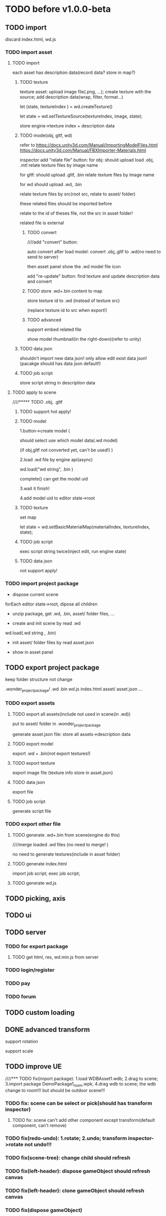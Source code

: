* TODO before v1.0.0-beta


** TODO import
discard index.html, wd.js



*** TODO import asset
**** TODO import

each asset has description data(record data? store in map?)


***** TODO texture
texture asset:
upload image file(.png, ...);
create texture with the source;
add description data(wrap, filter, format...)



let (state, textureIndex ) = wd.createTexture()



let state = wd.setTextureSource(textureIndex, image, state);




store engine->texture index + description data





***** TODO mode(obj, gltf, wd)


refer to 
https://docs.unity3d.com/Manual/ImportingModelFiles.html
https://docs.unity3d.com/Manual/FBXImporter-Materials.html





inspector add "relate file" button:
for obj: 
should upload load .obj, .mtl
relate texture files by image name




for gltf: 
should upload .gltf, .bin
relate texture files by image name



for wd
should upload .wd, .bin

relate texture files by src(root src, relate to asset/ folder)




these related files should be imported before



relate to the id of theses file, not the src in asset folder!







related file is external






****** TODO convert

////add "convert" button:

auto convert after load model:
convert .obj,.gltf to .wd(no need to send to server)




then asset panel show the .wd model file icon







add "re-update" button: find texture and update description data and convert




****** TODO store .wd+.bin content to map

store texture id to .wd
(instead of texture src)

(replace texture id to src when export!)






****** TODO advanced

support embed related file



show model thumbnail(in the right-down)(refer to unity)






***** TODO data json
shouldn't import new data json! only allow edit exist data json!
(pacakge should has data json default!)





***** TODO job script

store script string in description data



**** TODO apply to scene
////***** TODO .obj, .gltf

***** TODO support hot apply!

***** TODO model
1.button->create model
(

should select use which model data(.wd model)

(if obj,gltf not converted yet, can't be used!)
)

2.load .wd file by engine api(async)



wd.load("wd string", .bin )


complete() can get the model uid








3.wait it finish!


4.add model uid to editor state->root



***** TODO texture
set map



let state = wd.setBasicMaterialMap(materialIndex, textureIndex, state);




***** TODO job script
exec script string twice(inject edit, run engine state)




***** TODO data json
not support apply!




*** TODO import project package

- dispose current scene


forEach editor state->root, dipose all children



- unzip package, get .wd, .bin, asset/ folder files, ...
  

- create and init scene by read .wd


wd.load(.wd string , .bin)






- init asset/ folder files by read asset.json


    - show in asset panel





** TODO export project package

keep folder structure not change



.wonder_project_package/
   .wd
   .bin
   wd.js
   index.html
   asset/
       asset.json
       ...



*** TODO export assets


**** TODO export all assets(include not used in scene(in .wd))

put to asset/ folder in .wonder_project_package



generate asset.json file:
store all assets->description data






**** TODO export model

export .wd + .bin(not export textures!)



**** TODO export texture

export image file
(texture info store in asset.json)




**** TODO data json
export file




**** TODO job script

generate script file






*** TODO export other file



**** TODO generate .wd+.bin from scene(engine do this)

////merge loaded .wd files
(no need to merge!  )



no need to generate textures(include in asset folder)




**** TODO generate index.html



import job script;
exec job script;




**** TODO generate wd.js












** TODO picking, axis





** TODO ui




** TODO server
*** TODO for export package
**** TODO get html, res, wd.min.js from server


*** TODO login/register


*** TODO pay


*** TODO forum



** TODO custom loading


** DONE advanced transform
CLOSED: [2018-09-20 Thu 11:15]
support rotation

support scale






** TODO improve UE



////*** TODO fix(import package): 1.load WDBAsset1.wdb; 2.drag to scene; 3.import package DemoPackage1_room.wpk;  4.drag wdb to scene;    the wdb change to room!!! but should be outdoor scene!!!






*** TODO fix: scene can be select or pick(should has transform inspector)
**** TODO fix: scene can't add other component except transform(default component, can't remove)





*** TODO fix(redo-undo): 1.rotate; 2.undo;    transform inspector->rotate not undo!!!



*** TODO fix(scene-tree): change child should refresh


*** TODO fix(left-header): dispose gameObject should refresh canvas


*** TODO fix(left-header): clone gameObject should refresh canvas




*** TODO fix(dispose gameObject)

**** TODO fix: 0.open debug;1.dispose cube1;2.dispose cube2;3.add cube3; 4.select cube3;       error!!!



**** TODO fix(import package): 0.open debug; 1.dispose all gameObjects except one cube; 2.export package wpk1; 3.dispose the cube; 4.import wpk1;    error->"expect component alive, but actual not" 


**** TODO fix(import package): 0.open debug; 1.dispose all cubes; 2.import package DemoPackage1_room.wpk;   error: "expect all wdb gameObjects->materials should be material assets or default materials, but actual not"






*** TODO fix(clone): clone point light gameObject: grid plane affected!!!

*** TODO fix(clone): should remain transform->local position,rotation,scale





*** TODO fix(clone): clone direction light gameObject 


*** TODO fix(controller): stop not change the icon to stop icon at sometime!!!



*** TODO fix(event): when move game view->arcball camera, should update inspector->rotation and scale beside position!!!

*** TODO fix(engine): gameView-> arcball: when mouse wheel too close, the camera will phi down!!!???(but scene view->arcball not has this bug!!!???)



*** TODO fix(inspector): inspector->material: 1.create material2 asset;2.change it's color to red in asset inspector; 3.gameObject1 select material2(color is red); but the color is still not change(white?);

only after:
select other gameObject;
select the gameObject1 back;

the material color change to red!!!





*** TODO fix(asset): fix "drag asset to folder node": should fail instead of rename




////*** TODO fix(sceneTree, assetTree): if node relation check fail, shouldn't error(do nothing)
*** TODO fix(sceneTree, assetTree): if node relation check fail, should warn instead of errorj

*** TODO fix(viewport):0.open chrome debug; 1.run;2.change viewport(close chrome debug);3.stop;    should update canvas size change!!!










*** TODO improve(console):should format string

e.g.:

445-61.2428.6


should format to(refer to chrome console!!!) :
[
445, 
[61.24, 28.6]
]


*** TODO improve(console):should only show 99 messages at max



*** TODO feat(picking): add pretab wdb
**** TODO feat(picking): if picking pretab wdb->all children, select the rootGameObject of the wdb!


**** TODO add "export scene as pretab wdb"(add checkbox)


**** TODO load asset->auto convert glb,gltf to pretab wdb


**** TODO add online service for user: convert glb,gltf to wdb/pretab wdb





*** TODO feat(setting): editor add setting
setting:
load glb/gltf as pretab


should store setting in localStorage?




*** TODO feat: MeshRenderer inspector: add "isRender" checkbox
if gameObject is pretab, should add "isRender" checkbox to the pretab gameObject eveven if the gameObject not has
meshRenderer!!!





*** TODO feat(material): support side


**** TODO replace basicMaterial->isDepthTest to side!!!???(remove isDepthTest)


**** TODO set gl state->side when draw gameObject(front,basic render job; draw outline job)

**** TODO wdb support side

**** TODO clone,dispose should work with side

**** TODO picking->intersect with triangle: support side


////*** TODO feat(asset): wdb support isDepthTest



*** TODO fix(hotkey)

**** TODO fix(hotkey): should consider event target??????? or not???????
e.g. if target is SceneView, "f"(focus) can work


**** TODO fix mac 
should use command
shouldn't use ctrl






*** TODO fix(event->error): if event error, the binded event should still work!!!






*** TODO feat(run): show debug info(use imgui to show)
show:
time(render, loop), fps,memory, draw call count, face count, gameObject count, 
engine version
...

*** TODO feat(publish): add more config
**** TODO cache
stream load/common load support wdb cache

setting.json add cache field?
"Scene201812300750"?

**** TODO use stream load



**** TODO debug
open contract

not compress

show debug info:
for no worker and worker






*** TODO add free camera
*** TODO support click sceneTree node to focus(refer to unity)(shortcut: f)
*** TODO "Add Component" should click other place to close

*** TODO add "clone selected sceneTree node"


*** TODO feat: inspector->map: add select list


*** TODO fix(ui): fix color picker->sketch-picker->height should be 100%


*** TODO bind shortcut(not support edit)

*** TODO feat(sceneTree): support drag to slibing
*** TODO fix: change direction light to point light: when > 4 lights. the select option should still be direction light(test snapshot)(with @mickey)

*** TODO feat: add create sphere
*** TODO feat: export,import add waiting modal?

*** TODO improve: texture inspector: show image(big size)
*** TODO fix: add gameObject should add to sceneTree node->children

*** TODO refactor: remove antd library

*** TODO set format when import texture asset
jpg rgb
png: rgba

*** TODO asset->name: add "..."

*** TODO change ui
**** TODO run-stop height change to fixed value instead of percent? (@mickey)

*** TODO [#C] fix "load asset wdb"->inspector order: arcball component, cameraGroup order has change

*** TODO engine: imgui->slider: can't drag?


*** TODO engine: firefox->arcball-> mouse scale not work








*** TODO mickey
**** TODO improve(sceneTree): need x rollbar
**** TODO feat(sceneTree): when click current sceneTree node, scroll(y scroll) to it(make it top)


**** TODO feat: add scroll bar(x, y) for sceneTree, inspector, bottom, header


**** TODO feat(pwa): add desktop icon


**** TODO optimize: pick sometimes very slow(in linux)


* TODO v1.0.0-beta
** TODO upgrade reason,reason-react version

** TODO remove antd ?(write custom message)







** TODO extremely test 
*** TODO scene has 10000 cloned lightMaterial gameObjects + 10000 cloned basicMaterial gameObjects
*** TODO scene has 5000 new lightMaterial gameObjects + 5000 new basicMaterial gameObjects
*** TODO ...



** TODO add debug/production version
*** for production
**** TODO remove Console->debug button(e.g. add log, ...)
**** TODO remove ...

**** TODO compress and merge editor/engine->resources(e.g. lato.png)

**** TODO add localStorage cache?


**** TODO set config->setting.json->isDebug to false

** TODO get resource from server
*** TODO get wd.min.js,engine->config,res(publish)



** TODO check online

*** TODO fix:loading->css(test in macbook)("WONDER" is overlap with logo)


*** TODO check more browser(e.g. qq, 360, ...)



** TODO run in mobile
*** TODO render static scene can work

*** TODO arcball/fly camera can work




** TODO more import/export
*** TODO import scene
*** TODO export/import asset





** TODO redo-undo
*** TODO select assetTree not redo-undo?



////*** TODO should release memory when remove state from stack(need confirm)





** TODO feat: add msaa





* TODO v1.0.0-rc


** TODO demo
*** TODO picture show
*** TODO room
*** TODO outdoor





** TODO engine: add examples to github(wonder.js)


** TODO editor: add examples


** TODO fix(ci->test): editor->ci test shouldn't update snapshot

need fix can't find snapshot problem!!!:
gulp changeSnapshotPath not work and will cause test fail even if all test case pass!!!


solution:
use copySnapshotFromTestToLib instead of changeSnapshotPath ?

need refer to https://github.com/facebook/jest/issues/1650



** TODO refactor
*** TODO refactor(engine): change all render data to immutable
**** TODO refactor(engine): change glslSenderType to immutable
***** TODO init material,init no material shader now use immutable state

***** TODO refactor(wonder.js):  use immutable



**** TODO refactor(engine): init, render, sub(exclude this. this is read only) should merge to state(no worker/worker)



**** TODO refactor(engine): RenderJobUtils->getOrCreateBuffer should return state and arrayBuffer 
**** TODO refactor(engine): RenderJobUtils->sendUniformRenderObjectMaterialData->sendDataFunc should return state(shaderCacheMap changed)


**** TODO refactor(engine): fix DrawOutlineJob->sendXXX:should return state???




* TODO v1.0.0-release

** TODO feat(stats): show debug info(use imgui to show)

compute:
fps
[[http://www.cnblogs.com/coco1s/p/8029582.html][【前端性能】Web 动画帧率（FPS）计算]]

render time:
cpu time
gpu time



memory:
cpu memory:
total
typeArray
...


gpu memory:
total
textures
vertex buffers
index buffers
GBuffer


frame counters:
vertices count
triangles count



show these if setMainConfig=>showDebugPanel:true




*** TODO in editor->run
show:
time(render, loop), fps,memory, draw call count, face count, gameObject count, 
engine version
...



**** TODO imgui


*** TODO in runtime


**** TODO no worker



**** TODO worker



** TODO feat(publish): add more config


*** TODO add isRoot->setting
export scene ->root(defaultly scene is not root)

*** TODO cache
stream load/common load support wdb cache

setting.json add cache field?
"Scene201812300750"?

*** TODO use stream load



*** TODO debug
open contract

not compress

show debug info:
for no worker and worker
*** TODO should store setting in localStorage?





** TODO feat: MeshRenderer inspector: add "isRender" checkbox
if gameObject is pretab, should add "isRender" checkbox to the pretab gameObject eveven if the gameObject not has
meshRenderer!!!





** TODO feat(material): support side


*** TODO replace basicMaterial->isDepthTest to side!!!???(remove isDepthTest)


*** TODO set gl state->side when draw gameObject(front,basic render job; draw outline job)

*** TODO wdb support side

*** TODO clone,dispose should work with side

*** TODO picking->intersect with triangle: support side


////*** TODO feat(asset): wdb support isDepthTest













** TODO add free camera


** TODO feat: export,import add waiting modal?

** TODO improve: texture inspector: show image(big size)


** TODO fix(engine): imgui->slider: can't drag?


** TODO fix(engine): firefox->arcball-> mouse scale not work



** TODO feat(ui): add show message ui(instead of antd->message ui)




** TODO add cache
*** TODO publish local->add cache(for stream load)






* TODO after v1.0.0
** TODO [#A] UE
*** TODO asset->name: add "..."

*** TODO decrease arcball->keydown speed??????(or not???)

*** TODO improve(outline): improve cube outline!!!




*** TODO change ui
**** TODO run-stop height change to fixed value instead of percent? (@mickey)




*** TODO feat: add scroll bar(x, y) for sceneTree, inspector, bottom, header






** TODO [#A] ci,cd workflow
*** DONE code review
CLOSED: [2019-03-05 Tue 10:09]
////use Phabricator:
https://secure.phabricator.com/book/phabricator/
https://admin.phacility.com/book/phacility/



use github->pull request



*** TODO distinguish .js and .min.js(engine, editor)


*** TODO build test,online environment



*** TODO build pre-publish environment



** TODO package
support isUseRenderWorker,isUseWebGL1/WebGL2 setting to user(so can provide corresponding engine package file(e.g.
wd.renderWorker.js, wd.webgl1.js, ...))



////** TODO add pf test, render test 
refer to Wonder.js
** TODO add canvas ui component
http://docs.cocos.com/creator/manual/zh/components/canvas.html
** TODO Dashboard
启动 Cocos Creator 并使用 Cocos 开发者帐号登录以后，就会打开 Dashboard 界面，在这里你可以新建项目、打开已有项目或获得帮
助信息。 

http://docs.cocos.com/creator/manual/zh/getting-started/dashboard.html


** TODO public package
http://docs.cocos.com/creator/manual/zh/publish/publish-web.html

build:
compress texture
...


*** TODO publish to store
http://docs.cocos.com/creator/manual/zh/extension/submit-to-store.html

NPM 第三方库
目前扩展包安装系统中没有包括安装 NPM 等包括管理系统的工作流程，因此使用了第三方库的扩展包应该将 node_modules 等文件夹也一起加入到 zip 包中。



** TODO [#A] job script, data json

*** TODO data json
open/close worker setting



**** TODO user can change setting.json->buffer
1.editor->engine->setting.json
2.publish->engine->setting.json





*** TODO editor: support edit config json

*** TODO job
**** TODO fix bug:
action->before not worker???
**** TODO support import/export job script
***** TODO wdb

***** TODO generate



*** TODO demo
**** TODO 3d snake








** TODO [#C] set imgui

*** TODO editor: extract imgui asset


**** TODO extract asset wdb->imgui func asset

**** TODO extract scene wdb->imgui func asset


** TODO [#A] pwa
*** DONE feature(pwa): should update service worker if has new content
CLOSED: [2019-03-05 Tue 07:36]
user need click open F12->Application->service workers -> Upload on reload;
(should add setting->button for user to open it!!!)

(solved by judge service-worker.js->cacheName )





*** TODO add to homescreen not work?
not work at chrome 73?




** TODO [#A] extend editor



//download cocos-creator



package.json


load,unload callback



如果你的插件会自动完成工作，别忘记通过 Editor.log, Editor.success 接口（上述接口可以在 Console API 查看详情），来告诉用户刚刚完成了哪些工作。



示例中使用到的 Editor.projectPath 接口会返回当前打开项目的绝对路径，详情可以在 Editor API 中找到。



入口程序除了可以在主进程执行 Node.js 所有标准接口以外，还可以打开编辑器面板、窗口，并通过 IPC 消息在主进程的入口程序和渲染进程的编辑器面板间进行通讯，通过编辑器面板和用户进行复杂的交互，并在相关的进程中完成业务逻辑的处理。

要通过入口程序打开一个编辑器面板：

  messages: {
    'open' () {
      // open entry panel registered in package.json
      Editor.Panel.open('myPackage');
    }
  }





扩展主菜单
http://docs.cocos.com/creator/manual/zh/extension/extends-main-menu.html






面板类型：
dockable

simple
http://docs.cocos.com/creator/manual/zh/extension/define-simple-panel.html







https://docs.unity3d.com/Manual/ExtendingTheEditor.html

http://forum.china.unity3d.com/thread-18683-1-1.html

http://jingpin.jikexueyuan.com/article/30041.html





use can:
create custom editor component
use exist editor component(main_editor, inspector, number_input, ...)
...



how can user create custom gameObject component?


*** TODO feat: add "add package wpk"(so now has "import package" and "add package")



*** TODO add plugin store
user can publish, install plugin!


*** TODO 多语言化
http://docs.cocos.com/creator/manual/zh/extension/i18n.html

http://docs.cocos.com/creator/manual/zh/advanced-topics/i18n.html

*** TODO extend in editor
refer to http://www.cocos.com/1061



data driven

plugin:
前面提到，Cocos Creator的架构完全是可扩展的插件式，我们自己开发Creator功能的时候，也是按照插件接口标准来做的，左边这张图
就是我们自己开发的核心插件。当然你也可以把这些核心插件停用甚至卸载了，因为我们是完全按照插件接口标准来开发的。这样的插件
开发方式，就允许开发者和我们引擎团队一样，自己开发编辑器扩展、定制Creator，以符合自己喜欢的工作流方式。如果你愿意公开自
己开发的Creator插件，那么就可以把它发布到我们的扩展商店里面，分享给社区里的几十万开发者使用。 


- 可以对Creator底下使用的开源引擎进行修改，并且指定工作目录到你修改后的引擎框架路径

////- AnySDK多渠道打包功能，这里面包含了上百个原生渠道和几十个H5渠道SDK，方便你快速地发布游戏，省去集成渠道SDK的烦恼

- 引擎的模块化裁剪，在这里可以可视化地反选掉你用不到的引擎功能，有效减小包体积高达30%

  



more...


*** TODO 调用引擎 API 和项目脚本???
http://docs.cocos.com/creator/manual/zh/extension/scene-script.html

not use?
(can directly use wded.xxx api to get gameObject,children,components...)

*** TODO extend in engine


*** TODO user can use redo-undo api for custom editor
https://docs.unity3d.com/ScriptReference/Undo.html
** TODO assert manager
http://docs.cocos.com/creator/manual/zh/extension/asset-management.html



** TODO [#B] 数据统计
http://docs.cocos.com/creator/manual/zh/sdk/cocos-analytics.html
https://analytics.cocos.com/docs/

** TODO [#C] sdk
AnySDK为 CP 提供一套第三方 SDK 接入解决方案，整个接入过程，不改变任何 SDK 的功能、特性、参数等，对于最终玩家而言是完全透
明无感知的。 目的是让 CP 商能有更多时间更专注于游戏本身的品质，所有 SDK 的接入工作统统交给我们吧。第三方 SDK 包括了渠道
SDK、用户系统、支付系统、广告系统、统计系统、分享系统等等。 

http://docs.cocos.com/creator/manual/zh/sdk/anysdk-overview.html
http://docs.cocos.com/creator/manual/zh/sdk/anysdk/anysdk-framework.html
http://docs.anysdk.com/



can offer pwa feature to user according to sdk?:
push message
offline
...



** TODO [#B] prefab
http://docs.cocos.com/creator/manual/zh/asset-workflow/prefab.html
http://docs.cocos.com/creator/manual/zh/getting-started/basics/editor-panels/node-library.html

https://docs.unity3d.com/560/Documentation/Manual/Prefabs.html


** TODO [#C] template
refer to unity: 
https://docs.unity3d.com/Manual/ProjectTemplates.html
which are project starters with default settings already tuned, including a sample scene. Here are some samples of the HD RP and LW RP templates


** TODO [#A] engine script

*** TODO support change property in inspector(editor)

在代码中我们不需要关心这些数值是多少，因为我们之后会直接在 属性检查器 中设置这些数值。

这些数值都是建议，一会等游戏运行起来，您完全可以按照自己的喜好随时在 属性检查器 中修改这些数值，不需要改动任何代码，很方
便吧！ 



http://docs.cocos.com/creator/manual/zh/scripting/use-component.html


*** 扩展 Inspector
http://docs.cocos.com/creator/manual/zh/extension/extends-inspector.html

editor can extend user script component's inspector!




** TODO support publish to native platform(ios, ..)
compile reason to native?bsb-native?


** TODO [#A] enhance extend editor
*** TODO use imgui
https://blogs.unity3d.com/cn/2015/12/22/going-deep-with-imgui-and-editor-customization/
https://docs.unity3d.com/Manual/ExtendingTheEditor.html
https://docs.unity3d.com/Manual/GUIScriptingGuide.html
https://github.com/ocornut/imgui


http://sol.gfxile.net/imgui/

https://www.zhihu.com/question/267602287

** TODO [#A] extend engine

*** TODO extend files
extend material(? material asset?), shader(.glsl), job(.js), script(.js), config data(.json->./Wonder.js/data/ json files)


extend service(.js?)



add config(.json) to specific the file structure in project file(.wd_project.package)


*** TODO use .wonder_extend_package package(zip file) to include all extend files



** TODO [#C] improve performance 
benchmark test





** TODO reuse user resource

*** TODO 资源导入导出
http://docs.cocos.com/creator/manual/zh/asset-workflow/import-export.html

already support?(use .wd,.css,.js,.json package data files?)


*** TODO  开发者可以将常用的控件、游戏架构以插件形式封装在一起，并在多个项目之间共享
http://docs.cocos.com/creator/manual/zh/extension/extension-workflow.html -> 插件只提供组件和资源

** TODO public package
*** TODO md5 to avoid cache

** TODO [#C] support multi thread


** TODO [#C] support multi thread->redo undo

** TODO visualization
*** TODO visualization pipeline
job pipeline(json)


** TODO switch scene

** TODO [#A] Built for Teams(multi player)
*** TODO [#A] add website to host and manage user published projects
refer to playcanvas


*** TODO [#A] support run in new tab
(send run data(wdb, ...) to server, then open new window to go to the server url)


this is used for:
1.see final result in browser
2.debug for performance in browser
3.can run in multi thread
4.can test in mobile
can generate two-dimension code





*** TODO [#A] user can browser other user's project(in editor)
refer to playcanvas



*** TODO [#C]  user can edit other user's project(in editor)(need authorization)

refer to playcanvas: PlayCanvas has many team features such as being able to chat with your teammates directly from within the Editor.


refer to unity




use git

can chat


upload asset



https://www.zhihu.com/question/24978964

unity3d asset server
https://unity3d.com/cn/unity/features/collaborate



** TODO advanced control
只让游戏运行一帧：先按下暂停键，再按运行



测试运行时，可以在任意时候暂停游戏，重新调整数值，游戏对象的位置等等，然后再继续游戏。


** TODO advanced scene tree
1. ALT + 鼠标左键点击 Hierarchy 对象可以展开和收起对象的所有子对象；


** TODO [#B] support dragable ui




** TODO add gameObject name




**  TODO [#B] support debug in mobile
publish scene to debug server(github pages?) for debug mobile and debug pc online?


show qr code?




** TODO [#B] add search






** TODO asset manage
asset can be managed by svn/git, so no need redo-undo?


*** TODO drag scene tree->gameObject to asset, can generate pretab?
refer to unity



** TODO advanced asset

*** TODO inspector add a canvas for show
add engine state


add default direction light


**** TODO material,geometry asset->icon should be show canvas->snapshot
material apply to sphere geometry data


geometry apply default light material
(use line mode instead of triangle mode)





** TODO [#A] gizmo
*** TODO add camera gizmo

*** TODO add direction light gizmo

*** TODO add point light gizmo

*** TODO advanced transform gizmo
**** TODO add detail gizmo when drag over translation/rotation gizmo(refer to playcanvas)
**** TODO rotation gizmo add "big circle gizmo"




** TODO [#A] imgui gizmo
*** TODO support color
e.g. direction light gizmo->color should equal to light color

camera->color to mark the actived camera




*** TODO camera gizmo add preview window(refer to unity)


** TODO [#C] optimize outline effect
how to make solid?


////fix???:
set is-render of outline gameObjects to be false;
render it to color buffer(open depth test) when draw origin;






////use scale instead of move out in normal?
(the effect is worse!!!)

